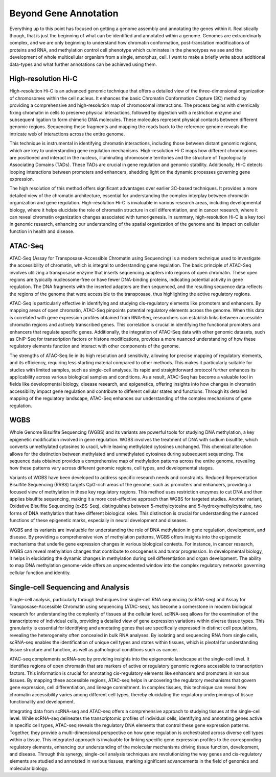 Beyond Gene Annotation
===============

Everything up to this point has focused on getting a genome assembly and annotating the genes within it. Realistically though, that is just the beginning of what can be identified and annotated within a genome. Genomes are extraordinarly complex, and we are only beginning to understand how chromatin conformation, post-translation modifications of proteins and RNA, and methylation control cell phenotype which culminates in the phenotypes we see and the development of whole multicellular organism from a single, amorphus, cell. I want to make a briefly write about additional data-types and what further annotations can be achieved using them.

High-resolution Hi-C
~~~~~~~~~~~
High-resolution Hi-C is an advanced genomic technique that offers a detailed view of the three-dimensional organization of chromosomes within the cell nucleus. It enhances the basic Chromatin Conformation Capture (3C) method by providing a comprehensive and high-resolution map of chromosomal interactions. The process begins with chemically fixing chromatin in cells to preserve physical interactions, followed by digestion with a restriction enzyme and subsequent ligation to form chimeric DNA molecules. These molecules represent physical contacts between different genomic regions. Sequencing these fragments and mapping the reads back to the reference genome reveals the intricate web of interactions across the entire genome.

This technique is instrumental in identifying chromatin interactions, including those between distant genomic regions, which are key to understanding gene regulation mechanisms. High-resolution Hi-C maps how different chromosomes are positioned and interact in the nucleus, illuminating chromosome territories and the structure of Topologically Associating Domains (TADs). These TADs are crucial in gene regulation and genomic stability. Additionally, Hi-C detects looping interactions between promoters and enhancers, shedding light on the dynamic processes governing gene expression.

The high resolution of this method offers significant advantages over earlier 3C-based techniques. It provides a more detailed view of the chromatin architecture, essential for understanding the complex interplay between chromatin organization and gene regulation. High-resolution Hi-C is invaluable in various research areas, including developmental biology, where it helps elucidate the role of chromatin structure in cell differentiation, and in cancer research, where it can reveal chromatin organization changes associated with tumorigenesis. In summary, high-resolution Hi-C is a key tool in genomic research, enhancing our understanding of the spatial organization of the genome and its impact on cellular function in health and disease.

ATAC-Seq
~~~~~~~~
ATAC-Seq (Assay for Transposase-Accessible Chromatin using Sequencing) is a modern technique used to investigate the accessibility of chromatin, which is integral to understanding gene regulation. The basic principle of ATAC-Seq involves utilizing a transposase enzyme that inserts sequencing adapters into regions of open chromatin. These open regions are typically nucleosome-free or have fewer DNA-binding proteins, indicating potential activity in gene regulation. The DNA fragments with the inserted adapters are then sequenced, and the resulting sequence data reflects the regions of the genome that were accessible to the transposase, thus highlighting the active regulatory regions.

ATAC-Seq is particularly effective in identifying and studying cis-regulatory elements like promoters and enhancers. By mapping areas of open chromatin, ATAC-Seq pinpoints potential regulatory elements across the genome. When this data is correlated with gene expression profiles obtained from RNA-Seq, researchers can establish links between accessible chromatin regions and actively transcribed genes. This correlation is crucial in identifying the functional promoters and enhancers that regulate specific genes. Additionally, the integration of ATAC-Seq data with other genomic datasets, such as ChIP-Seq for transcription factors or histone modifications, provides a more nuanced understanding of how these regulatory elements function and interact with other components of the genome.

The strengths of ATAC-Seq lie in its high resolution and sensitivity, allowing for precise mapping of regulatory elements, and its efficiency, requiring less starting material compared to other methods. This makes it particularly suitable for studies with limited samples, such as single-cell analyses. Its rapid and straightforward protocol further enhances its applicability across various biological samples and conditions. As a result, ATAC-Seq has become a valuable tool in fields like developmental biology, disease research, and epigenetics, offering insights into how changes in chromatin accessibility impact gene regulation and contribute to different cellular states and functions. Through its detailed mapping of the regulatory landscape, ATAC-Seq enhances our understanding of the complex mechanisms of gene regulation.

WGBS
~~~~
Whole Genome Bisulfite Sequencing (WGBS) and its variants are powerful tools for studying DNA methylation, a key epigenetic modification involved in gene regulation. WGBS involves the treatment of DNA with sodium bisulfite, which converts unmethylated cytosines to uracil, while leaving methylated cytosines unchanged. This chemical alteration allows for the distinction between methylated and unmethylated cytosines during subsequent sequencing. The sequence data obtained provides a comprehensive map of methylation patterns across the entire genome, revealing how these patterns vary across different genomic regions, cell types, and developmental stages.

Variants of WGBS have been developed to address specific research needs and constraints. Reduced Representation Bisulfite Sequencing (RRBS) targets CpG-rich areas of the genome, such as promoters and enhancers, providing a focused view of methylation in these key regulatory regions. This method uses restriction enzymes to cut DNA and then applies bisulfite sequencing, making it a more cost-effective approach than WGBS for targeted studies. Another variant, Oxidative Bisulfite Sequencing (oxBS-Seq), distinguishes between 5-methylcytosine and 5-hydroxymethylcytosine, two forms of DNA methylation that have different biological roles. This distinction is crucial for understanding the nuanced functions of these epigenetic marks, especially in neural development and diseases.

WGBS and its variants are invaluable for understanding the role of DNA methylation in gene regulation, development, and disease. By providing a comprehensive view of methylation patterns, WGBS offers insights into the epigenetic mechanisms that underlie gene expression changes in various biological contexts. For instance, in cancer research, WGBS can reveal methylation changes that contribute to oncogenesis and tumor progression. In developmental biology, it helps in elucidating the dynamic changes in methylation during cell differentiation and organ development. The ability to map DNA methylation genome-wide offers an unprecedented window into the complex regulatory networks governing cellular function and identity.

Single-cell Sequencing and Analysis
~~~~~~~~

Single-cell analysis, particularly through techniques like single-cell RNA sequencing (scRNA-seq) and Assay for Transposase-Accessible Chromatin using sequencing (ATAC-seq), has become a cornerstone in modern biological research for understanding the complexity of tissues at the cellular level. scRNA-seq allows for the examination of the transcriptome of individual cells, providing a detailed view of gene expression variations within diverse tissue types. This granularity is essential for identifying and annotating genes that are specifically expressed in distinct cell populations, revealing the heterogeneity often concealed in bulk RNA analyses. By isolating and sequencing RNA from single cells, scRNA-seq enables the identification of unique cell types and states within tissues, which is pivotal for understanding tissue structure and function, as well as pathological conditions such as cancer.

ATAC-seq complements scRNA-seq by providing insights into the epigenomic landscape at the single-cell level. It identifies regions of open chromatin that are markers of active or regulatory genomic regions accessible to transcription factors. This information is crucial for annotating cis-regulatory elements like enhancers and promoters in various tissues. By mapping these accessible regions, ATAC-seq helps in uncovering the regulatory mechanisms that govern gene expression, cell differentiation, and lineage commitment. In complex tissues, this technique can reveal how chromatin accessibility varies among different cell types, thereby elucidating the regulatory underpinnings of tissue functionality and development.

Integrating data from scRNA-seq and ATAC-seq offers a comprehensive approach to studying tissues at the single-cell level. While scRNA-seq delineates the transcriptomic profiles of individual cells, identifying and annotating genes active in specific cell types, ATAC-seq reveals the regulatory DNA elements that control these gene expression patterns. Together, they provide a multi-dimensional perspective on how gene regulation is orchestrated across diverse cell types within a tissue. This integrated approach is invaluable for linking specific gene expression profiles to the corresponding regulatory elements, enhancing our understanding of the molecular mechanisms driving tissue function, development, and disease. Through this synergy, single-cell analysis techniques are revolutionizing the way genes and cis-regulatory elements are studied and annotated in various tissues, marking significant advancements in the field of genomics and molecular biology.